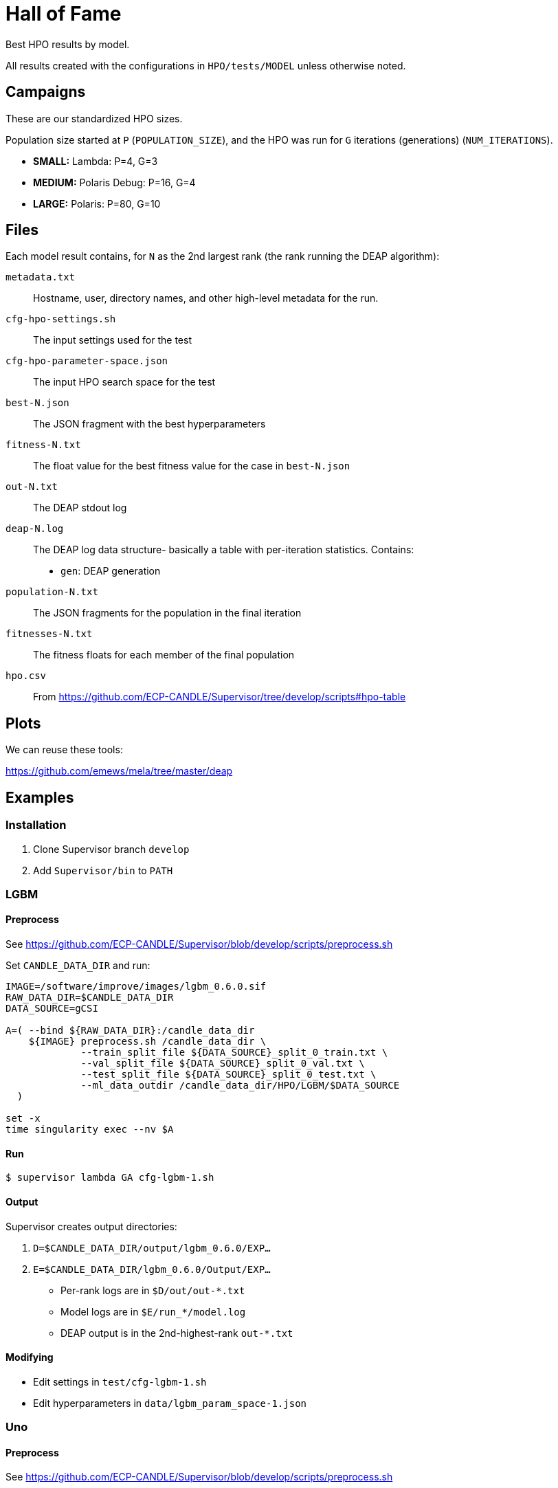
= Hall of Fame

Best HPO results by model.

All results created with the configurations in `HPO/tests/MODEL` unless otherwise noted.

== Campaigns

These are our standardized HPO sizes.

Population size started at `P` (`POPULATION_SIZE`),
and the HPO was run for `G` iterations (generations) (`NUM_ITERATIONS`).

* *SMALL:*  Lambda:        P=4,  G=3
* *MEDIUM:* Polaris Debug: P=16, G=4
* *LARGE:*  Polaris:       P=80, G=10

== Files

Each model result contains, for `N` as the 2nd largest rank (the rank running the DEAP algorithm):

`metadata.txt`::
Hostname, user, directory names, and other high-level metadata for the run.

`cfg-hpo-settings.sh`::
The input settings used for the test

`cfg-hpo-parameter-space.json`::
The input HPO search space for the test

`best-N.json`::
The JSON fragment with the best hyperparameters

`fitness-N.txt`::
The float value for the best fitness value for the case in `best-N.json`

`out-N.txt`::
The DEAP stdout log

`deap-N.log`::
The DEAP log data structure- basically a table with per-iteration statistics. Contains:
+
* `gen`: DEAP generation

`population-N.txt`::
The JSON fragments for the population in the final iteration

`fitnesses-N.txt`::
The fitness floats for each member of the final population

`hpo.csv`::
From https://github.com/ECP-CANDLE/Supervisor/tree/develop/scripts#hpo-table

== Plots

We can reuse these tools:

https://github.com/emews/mela/tree/master/deap

== Examples

=== Installation

. Clone Supervisor branch `develop`
. Add `Supervisor/bin` to `PATH`

=== LGBM

==== Preprocess

See https://github.com/ECP-CANDLE/Supervisor/blob/develop/scripts/preprocess.sh

Set `CANDLE_DATA_DIR` and run:

----
IMAGE=/software/improve/images/lgbm_0.6.0.sif
RAW_DATA_DIR=$CANDLE_DATA_DIR
DATA_SOURCE=gCSI

A=( --bind ${RAW_DATA_DIR}:/candle_data_dir
    ${IMAGE} preprocess.sh /candle_data_dir \
             --train_split_file ${DATA_SOURCE}_split_0_train.txt \
             --val_split_file ${DATA_SOURCE}_split_0_val.txt \
             --test_split_file ${DATA_SOURCE}_split_0_test.txt \
             --ml_data_outdir /candle_data_dir/HPO/LGBM/$DATA_SOURCE
  )

set -x
time singularity exec --nv $A
----

==== Run

----
$ supervisor lambda GA cfg-lgbm-1.sh
----

==== Output

Supervisor creates output directories:

. `D=$CANDLE_DATA_DIR/output/lgbm_0.6.0/EXP...`
. `E=$CANDLE_DATA_DIR/lgbm_0.6.0/Output/EXP...`

* Per-rank logs are in `$D/out/out-*.txt`
* Model logs are in `$E/run_*/model.log`
* DEAP output is in the 2nd-highest-rank `out-*.txt`

==== Modifying

* Edit settings in `test/cfg-lgbm-1.sh`
* Edit hyperparameters in `data/lgbm_param_space-1.json`

=== Uno

==== Preprocess

See https://github.com/ECP-CANDLE/Supervisor/blob/develop/scripts/preprocess.sh

==== Run

----
$ supervisor lambda GA cfg-uno-1.sh
----

==== Output

As for LGBM.

==== Modifying

* Edit settings in `test/cfg-uno-1.sh`
* Edit hyperparameters in `data/uno_param_space-1.json`

=== GraphDRP

==== Preprocess

See https://github.com/ECP-CANDLE/Supervisor/blob/develop/scripts/preprocess.sh

==== Run

----
$ supervisor lambda GA cfg-graphdrp-1.sh
----

==== Output

As for LGBM.

==== Modifying

* Edit settings in `test/cfg-graphdrp-1.sh`
* Edit hyperparameters in `data/graphdrp_param_space-3.json`
